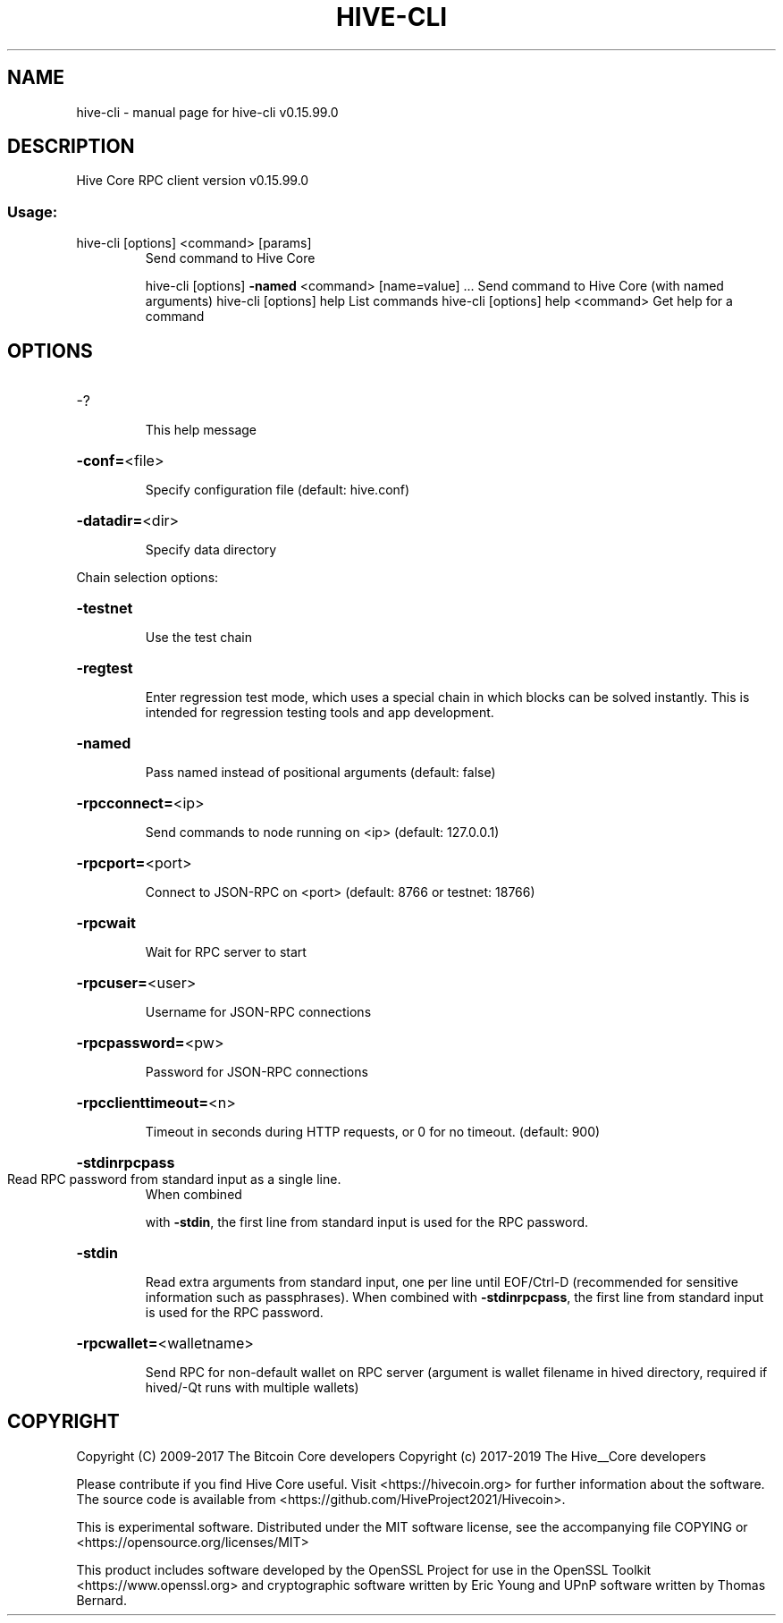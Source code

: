 .\" DO NOT MODIFY THIS FILE!  It was generated by help2man 1.47.4.
.TH HIVE-CLI "1" "September 2017" "hive-cli v0.15.99.0" "User Commands"
.SH NAME
hive-cli \- manual page for hive-cli v0.15.99.0
.SH DESCRIPTION
Hive Core RPC client version v0.15.99.0
.SS "Usage:"
.TP
hive\-cli [options] <command> [params]
Send command to Hive Core
.IP
hive\-cli [options] \fB\-named\fR <command> [name=value] ... Send command to Hive Core (with named arguments)
hive\-cli [options] help                List commands
hive\-cli [options] help <command>      Get help for a command
.SH OPTIONS
.HP
\-?
.IP
This help message
.HP
\fB\-conf=\fR<file>
.IP
Specify configuration file (default: hive.conf)
.HP
\fB\-datadir=\fR<dir>
.IP
Specify data directory
.PP
Chain selection options:
.HP
\fB\-testnet\fR
.IP
Use the test chain
.HP
\fB\-regtest\fR
.IP
Enter regression test mode, which uses a special chain in which blocks
can be solved instantly. This is intended for regression testing
tools and app development.
.HP
\fB\-named\fR
.IP
Pass named instead of positional arguments (default: false)
.HP
\fB\-rpcconnect=\fR<ip>
.IP
Send commands to node running on <ip> (default: 127.0.0.1)
.HP
\fB\-rpcport=\fR<port>
.IP
Connect to JSON\-RPC on <port> (default: 8766 or testnet: 18766)
.HP
\fB\-rpcwait\fR
.IP
Wait for RPC server to start
.HP
\fB\-rpcuser=\fR<user>
.IP
Username for JSON\-RPC connections
.HP
\fB\-rpcpassword=\fR<pw>
.IP
Password for JSON\-RPC connections
.HP
\fB\-rpcclienttimeout=\fR<n>
.IP
Timeout in seconds during HTTP requests, or 0 for no timeout. (default:
900)
.HP
\fB\-stdinrpcpass\fR
.TP
Read RPC password from standard input as a single line.
When combined
.IP
with \fB\-stdin\fR, the first line from standard input is used for the
RPC password.
.HP
\fB\-stdin\fR
.IP
Read extra arguments from standard input, one per line until EOF/Ctrl\-D
(recommended for sensitive information such as passphrases).
When combined with \fB\-stdinrpcpass\fR, the first line from standard
input is used for the RPC password.
.HP
\fB\-rpcwallet=\fR<walletname>
.IP
Send RPC for non\-default wallet on RPC server (argument is wallet
filename in hived directory, required if hived/\-Qt runs
with multiple wallets)
.SH COPYRIGHT
Copyright (C) 2009-2017 The Bitcoin Core developers
Copyright (c) 2017-2019 The Hive__Core developers

Please contribute if you find Hive Core useful. Visit
<https://hivecoin.org> for further information about the software.
The source code is available from <https://github.com/HiveProject2021/Hivecoin>.

This is experimental software.
Distributed under the MIT software license, see the accompanying file COPYING
or <https://opensource.org/licenses/MIT>

This product includes software developed by the OpenSSL Project for use in the
OpenSSL Toolkit <https://www.openssl.org> and cryptographic software written by
Eric Young and UPnP software written by Thomas Bernard.
